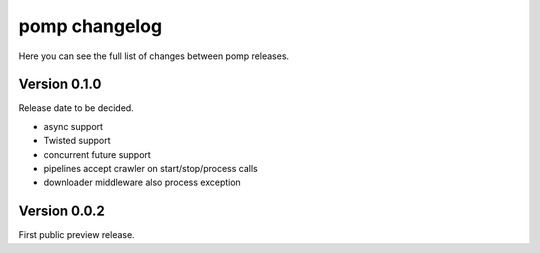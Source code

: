 pomp changelog
==============

Here you can see the full list of changes between pomp releases.


Version 0.1.0
-------------

Release date to be decided.

- async support
- Twisted support
- concurrent future support
- pipelines accept crawler on start/stop/process calls
- downloader middleware also process exception


Version 0.0.2
-------------

First public preview release.
